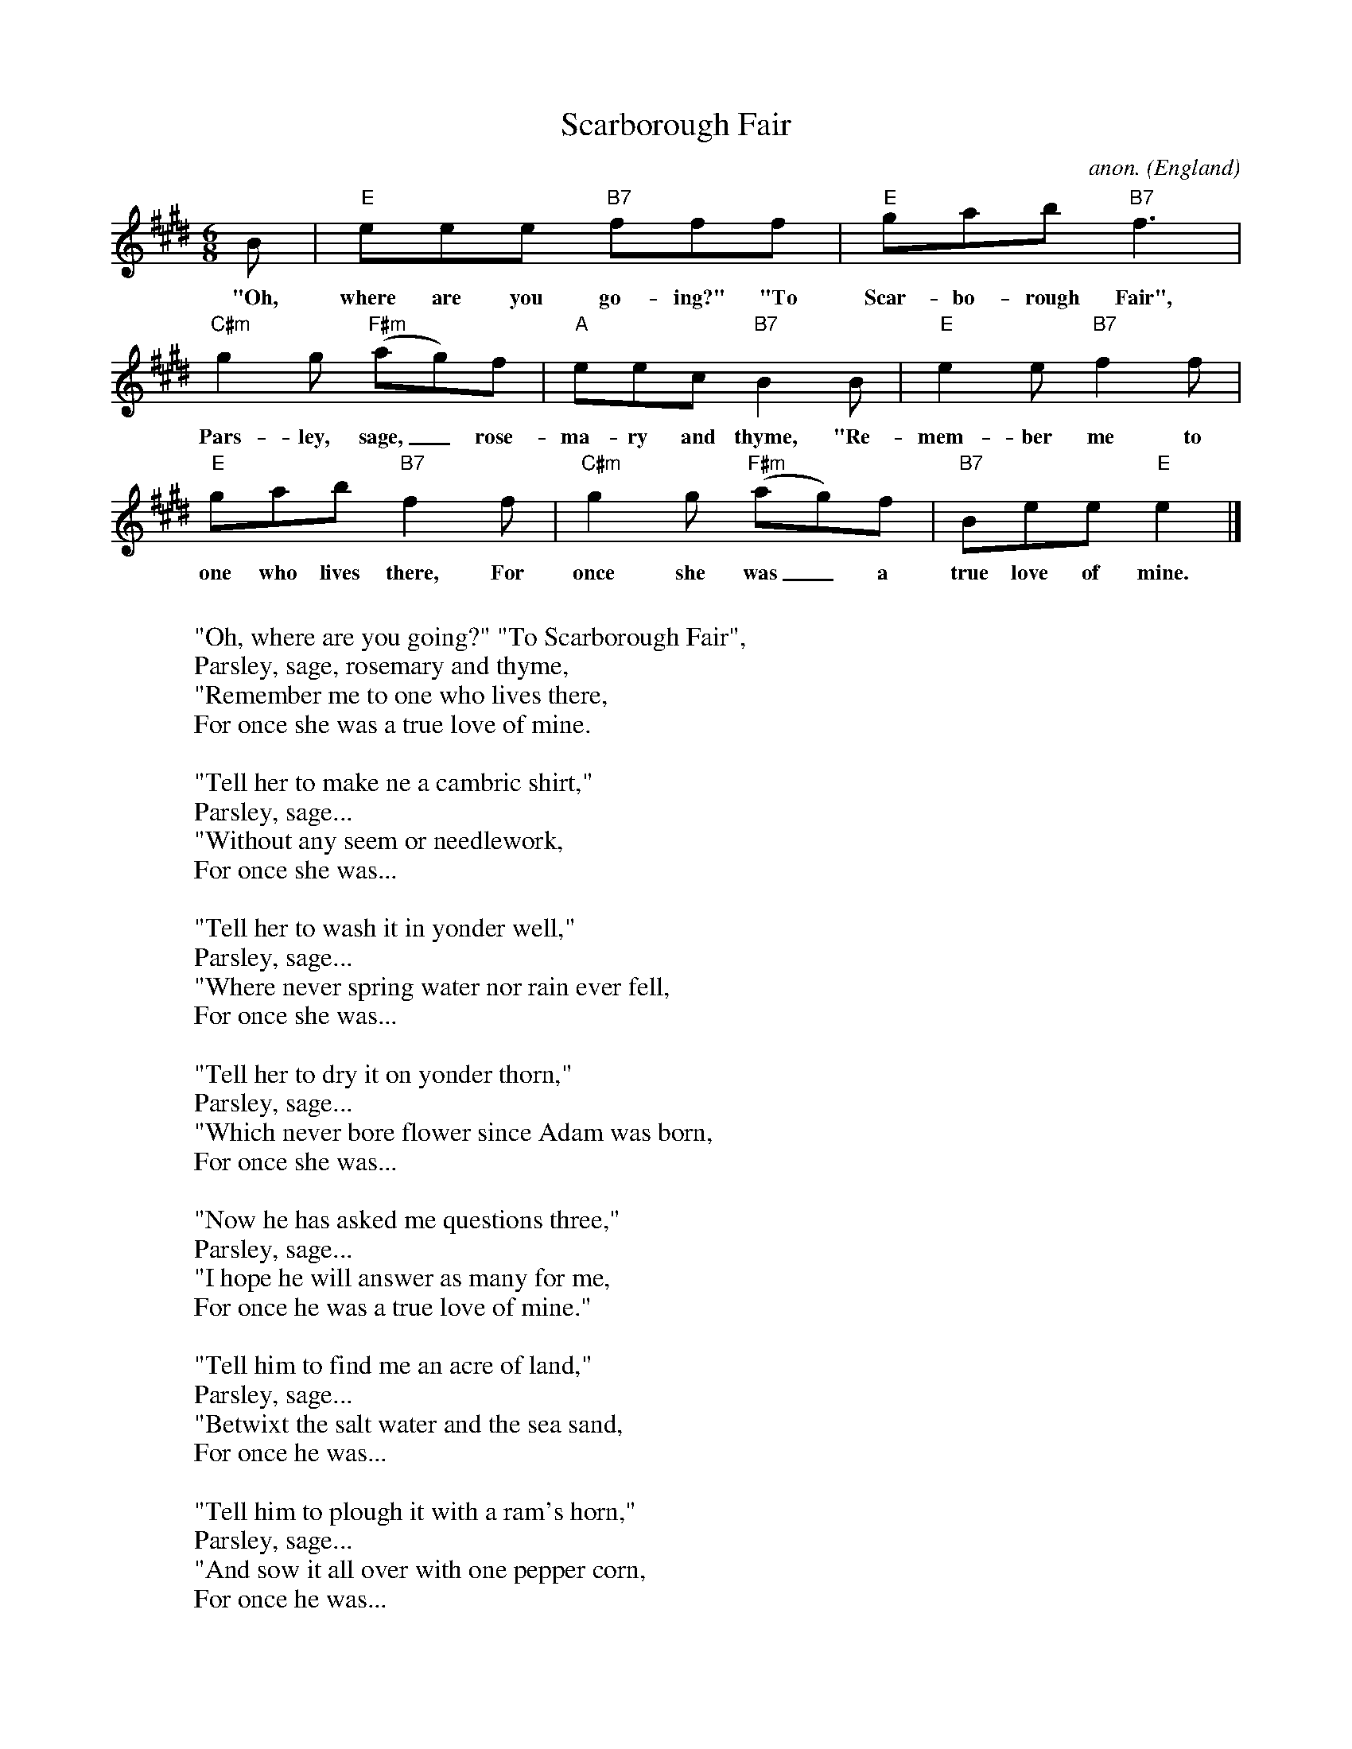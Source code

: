 X:563
T:Scarborough Fair
C:anon.
O:England
Z:Transcribed by Frank Nordberg - http://www.musicaviva.com
F:http://abc.musicaviva.com/tunes/england/scarborough-fair-01.abc
M:6/8
L:1/8
K:E
B|"E"eee "B7"fff|"E"gab "B7"f3|
w:"Oh, where are you go-ing?" "To Scar-bo-rough Fair",
"C#m"g2g "F#m"(ag)f|"A"eec "B7"B2B|"E"e2e "B7"f2f|
w:Pars-ley, sage,_ rose-ma-ry and thyme, "Re-mem-ber me to
"E"gab "B7"f2f|"C#m"g2g "F#m"(ag)f|"B7"Bee "E"e2|]
w:one who lives there, For once she was_ a true love of mine.
W:
W:"Oh, where are you going?" "To Scarborough Fair",
W:  Parsley, sage, rosemary and thyme,
W:"Remember me to one who lives there,
W:  For once she was a true love of mine.
W:
W:"Tell her to make ne a cambric shirt,"
W:  Parsley, sage...
W:"Without any seem or needlework,
W:  For once she was...
W:
W:"Tell her to wash it in yonder well,"
W:  Parsley, sage...
W:"Where never spring water nor rain ever fell,
W:  For once she was...
W:
W:"Tell her to dry it on yonder thorn,"
W:  Parsley, sage...
W:"Which never bore flower since Adam was born,
W:  For once she was...
W:
W:"Now he has asked me questions three,"
W:  Parsley, sage...
W:"I hope he will answer as many for me,
W:  For once he was a true love of mine."
W:
W:"Tell him to find me an acre of land,"
W:  Parsley, sage...
W:"Betwixt the salt water and the sea sand,
W:  For once he was...
W:
W:"Tell him to plough it with a ram's horn,"
W:  Parsley, sage...
W:"And sow it all over with one pepper corn,
W:  For once he was...
W:
W:"Tell him to reap it with a sickle of leather,"
W:  Parsley, sage...
W:"And bing it up with a peacock's feather,
W:  For once he was...
W:
W:"When he has done and finished his work,"
W:  Parsley, sage...
W:"O tell him to come and he'll have his shirt,
W:  For once he was...
W:
W:
W:  From Musica Viva - http://www.musicaviva.com
W:  the Internet center for free sheet music downloads.

